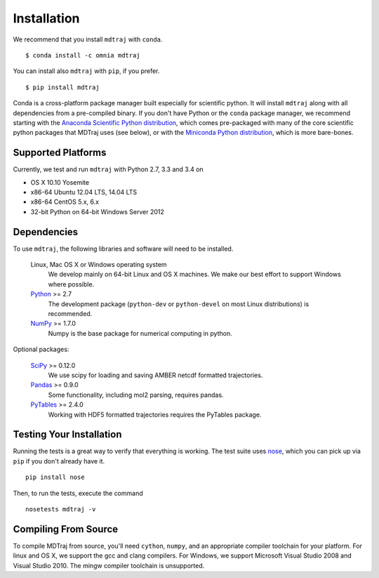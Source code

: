 .. _installation::

************
Installation
************

We recommend that you install ``mdtraj`` with ``conda``. ::

  $ conda install -c omnia mdtraj

You can install also ``mdtraj`` with ``pip``, if you prefer. ::

  $ pip install mdtraj


Conda is a cross-platform package manager built especially for scientific python. It will install
``mdtraj`` along with all dependencies from a pre-compiled binary. If you don't have Python or the
``conda`` package manager, we recommend starting with the `Anaconda Scientific Python distribution
<https://store.continuum.io/cshop/anaconda/>`_, which comes pre-packaged with many of the core scientific
python packages that MDTraj uses (see below), or with the `Miniconda Python distribution <http://conda.pydata.org/miniconda.html>`_, which is more bare-bones.

Supported Platforms
===================

Currently, we test and run ``mdtraj`` with Python 2.7, 3.3 and 3.4 on

- OS X 10.10 Yosemite
- x86-64 Ubuntu 12.04 LTS, 14.04 LTS
- x86-64 CentOS 5.x, 6.x
- 32-bit Python on 64-bit Windows Server 2012


Dependencies
============

To use ``mdtraj``, the following libraries and software will need to be installed.

    Linux, Mac OS X or Windows operating system
        We develop mainly on 64-bit Linux and OS X machines. We make our best
        effort to support Windows where possible.

    `Python <http://python.org>`_ >= 2.7
        The development package (``python-dev`` or ``python-devel``
        on most Linux distributions) is recommended.

    `NumPy <http://numpy.scipy.org/>`_ >= 1.7.0
        Numpy is the base package for numerical computing in python.

Optional packages:

    `SciPy <http://scipy.org>`_ >= 0.12.0
        We use scipy for loading and saving AMBER netcdf formatted
        trajectories.

    `Pandas <http://pandas.pydata.org>`_ >= 0.9.0
        Some functionality, including mol2 parsing,  requires pandas.

    `PyTables <http://www.pytables.org/>`_ >= 2.4.0
        Working with HDF5 formatted trajectories requires the PyTables
        package.


Testing Your Installation
=========================
Running the tests is a great way to verify that everything is working. The test
suite uses `nose <https://nose.readthedocs.org/en/latest/>`_, which you can pick
up via ``pip`` if you don't already have it. ::

  pip install nose

Then, to run the tests, execute the command ::

  nosetests mdtraj -v

Compiling From Source
=====================

To compile MDTraj from source, you'll need ``cython``, ``numpy``, and an appropriate
compiler toolchain for your platform. For linux and OS X, we support the gcc and
clang compilers. For Windows, we support Microsoft Visual Studio 2008 and
Visual Studio 2010. The mingw compiler toolchain is unsupported.
